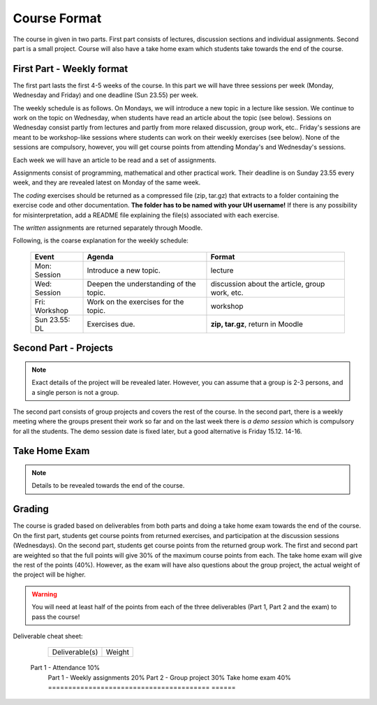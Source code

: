 Course Format
=============

The course in given in two parts. First part consists of lectures, discussion
sections and individual assignments. Second part is a small project. Course will
also have a take home exam which students take towards the end of the course.

First Part - Weekly format
--------------------------

The first part lasts the first 4-5 weeks of the course. In this part we will have
three sessions per week (Monday, Wednesday and Friday) and one deadline (Sun 23.55)
per week.

The weekly schedule is as follows.
On Mondays, we will introduce a new topic in a lecture like session. We
continue to work on the topic on Wednesday, when students have read an article
about the topic (see below). Sessions on Wednesday consist partly from lectures
and partly from more relaxed discussion, group work, etc.. Friday's sessions are meant to be
workshop-like sessions where students can work on their weekly exercises
(see below). None of the sessions are compulsory, however, you will get course
points from attending Monday's and Wednesday's sessions.

Each week we will have an article to be read and a set of assignments.

Assignments consist of programming, mathematical and other practical work.
Their deadline is on Sunday 23.55 every week, and they are revealed latest on
Monday of the same week.

The *coding* exercises should be returned as a compressed
file (zip, tar.gz) that extracts to a folder containing the exercise code
and other documentation. **The folder has to be named with your UH username!**
If there is any possibility for misinterpretation, add a README file explaining
the file(s) associated with each exercise.

The *written* assignments are returned separately through Moodle.

Following, is the coarse explanation for the weekly schedule:

	=============	======================================	============================
	Event			Agenda									Format
	=============	======================================	============================
	Mon: Session	Introduce a new topic.					lecture
	Wed: Session	Deepen the understanding of the topic.	discussion about the article, group work, etc.
	Fri: Workshop	Work on the exercises for the topic.	workshop
	Sun 23.55: DL	Exercises due.      					**zip, tar.gz**, return in Moodle
	=============	======================================	============================


Second Part - Projects
----------------------

.. note::
	Exact details of the project will be revealed later. However, you
	can assume that a group is 2-3 persons, and a single person is not a group.

The second part consists of group projects and covers the rest of the course.
In the second part, there is a weekly meeting where the groups present their
work so far and on the last week there is *a demo session* which is compulsory
for all the students. The demo session date is fixed later, but a good
alternative is Friday 15.12. 14-16.

Take Home Exam
--------------

.. note::
	Details to be revealed towards the end of the course.


Grading
-------

The course is graded based on deliverables from both parts and doing a take home
exam towards the end of the course. On the first part, students get course points
from returned exercises, and participation at the discussion sessions
(Wednesdays). On the second part, students get course points from the returned
group work. The first and second part are weighted so that the full points will give
30% of the maximum course points from each. The take home exam will give the rest of the 
points (40%). However, as the exam will have also questions about the group project,
the actual weight of the project will be higher.

.. warning::
	You will need at least half of the points from each of the three deliverables
	(Part 1, Part 2 and the exam) to pass the course! 

Deliverable cheat sheet:

	========================================	======
	Deliverable(s)								Weight
	========================================	======
    Part 1 - Attendance                         10%
	Part 1 - Weekly assignments					20%
	Part 2 - Group project						30%
	Take home exam								40%
	========================================	======

